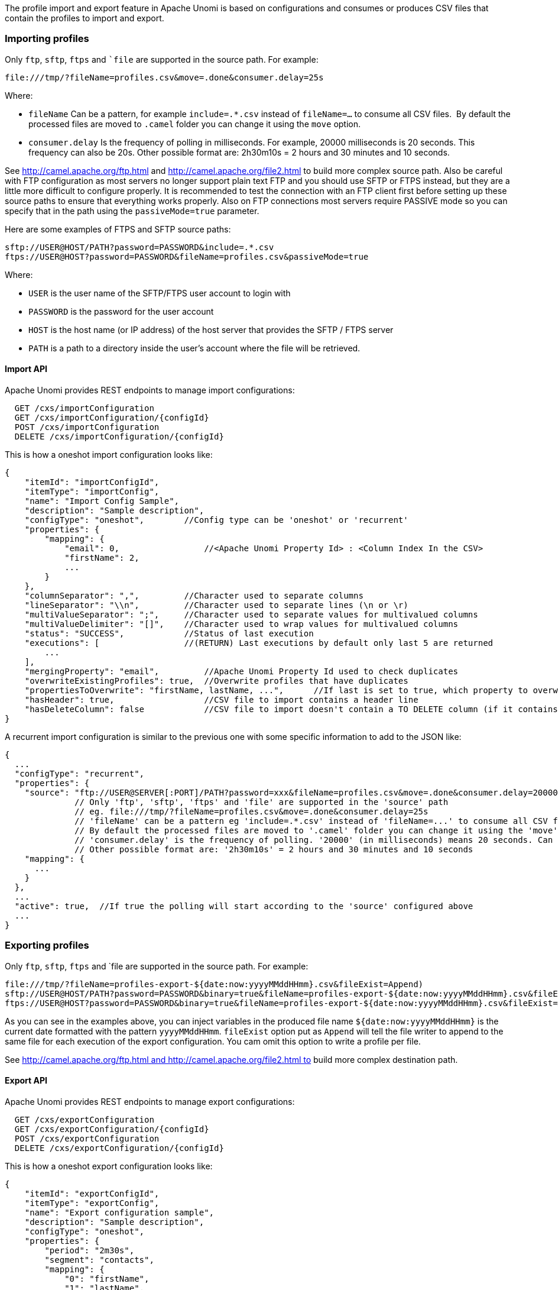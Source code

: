 //
// Licensed under the Apache License, Version 2.0 (the "License");
// you may not use this file except in compliance with the License.
// You may obtain a copy of the License at
//
//      http://www.apache.org/licenses/LICENSE-2.0
//
// Unless required by applicable law or agreed to in writing, software
// distributed under the License is distributed on an "AS IS" BASIS,
// WITHOUT WARRANTIES OR CONDITIONS OF ANY KIND, either express or implied.
// See the License for the specific language governing permissions and
// limitations under the License.
//
The profile import and export feature in Apache Unomi is based on configurations and consumes or produces CSV files that
contain the profiles to import and export.

=== Importing profiles

Only `ftp`, `sftp`, `ftps` and ``file` are supported in the source path. For example:

    file:///tmp/?fileName=profiles.csv&move=.done&consumer.delay=25s

Where:

- `fileName` Can be a pattern, for example `include=.*.csv` instead of `fileName=...` to consume all CSV files. 
By default the processed files are moved to `.camel` folder you can change it using the `move` option.
- `consumer.delay` Is the frequency of polling in milliseconds. For example, 20000 milliseconds is 20 seconds. This
frequency can also be 20s. Other possible format are: 2h30m10s = 2 hours and 30 minutes and 10 seconds.

See http://camel.apache.org/ftp.html and http://camel.apache.org/file2.html to build more complex source path. Also be
careful with FTP configuration as most servers no longer support plain text FTP and you should use SFTP or FTPS
instead, but they are a little more difficult to configure properly. It is recommended to test the connection with an
FTP client first before setting up these source paths to ensure that everything works properly. Also on FTP
connections most servers require PASSIVE mode so you can specify that in the path using the `passiveMode=true` parameter.

Here are some examples of FTPS and SFTP source paths:

    sftp://USER@HOST/PATH?password=PASSWORD&include=.*.csv
    ftps://USER@HOST?password=PASSWORD&fileName=profiles.csv&passiveMode=true

Where:

- `USER` is the user name of the SFTP/FTPS user account to login with
- `PASSWORD` is the password for the user account
- `HOST` is the host name (or IP address) of the host server that provides the SFTP / FTPS server
- `PATH` is a path to a directory inside the user's account where the file will be retrieved.

==== Import API

Apache Unomi provides REST endpoints to manage import configurations:

      GET /cxs/importConfiguration
      GET /cxs/importConfiguration/{configId}
      POST /cxs/importConfiguration
      DELETE /cxs/importConfiguration/{configId}

This is how a oneshot import configuration looks like:

    {
        "itemId": "importConfigId",
        "itemType": "importConfig",
        "name": "Import Config Sample",
        "description": "Sample description",
        "configType": "oneshot",        //Config type can be 'oneshot' or 'recurrent'
        "properties": {
            "mapping": {
                "email": 0,                 //<Apache Unomi Property Id> : <Column Index In the CSV>
                "firstName": 2,
                ...
            }
        },
        "columnSeparator": ",",         //Character used to separate columns
        "lineSeparator": "\\n",         //Character used to separate lines (\n or \r)
        "multiValueSeparator": ";",     //Character used to separate values for multivalued columns
        "multiValueDelimiter": "[]",    //Character used to wrap values for multivalued columns
        "status": "SUCCESS",            //Status of last execution
        "executions": [                 //(RETURN) Last executions by default only last 5 are returned
            ...
        ],
        "mergingProperty": "email",         //Apache Unomi Property Id used to check duplicates
        "overwriteExistingProfiles": true,  //Overwrite profiles that have duplicates
        "propertiesToOverwrite": "firstName, lastName, ...",      //If last is set to true, which property to overwrite, 'null' means overwrite all
        "hasHeader": true,                  //CSV file to import contains a header line
        "hasDeleteColumn": false            //CSV file to import doesn't contain a TO DELETE column (if it contains, will be the last column)
    }

A recurrent import configuration is similar to the previous one with some specific information to add to the JSON like:

  {
    ...
    "configType": "recurrent",
    "properties": {
      "source": "ftp://USER@SERVER[:PORT]/PATH?password=xxx&fileName=profiles.csv&move=.done&consumer.delay=20000",
                // Only 'ftp', 'sftp', 'ftps' and 'file' are supported in the 'source' path
                // eg. file:///tmp/?fileName=profiles.csv&move=.done&consumer.delay=25s
                // 'fileName' can be a pattern eg 'include=.*.csv' instead of 'fileName=...' to consume all CSV files
                // By default the processed files are moved to '.camel' folder you can change it using the 'move' option
                // 'consumer.delay' is the frequency of polling. '20000' (in milliseconds) means 20 seconds. Can be also '20s'
                // Other possible format are: '2h30m10s' = 2 hours and 30 minutes and 10 seconds
      "mapping": {
        ...
      }
    },
    ...
    "active": true,  //If true the polling will start according to the 'source' configured above
    ...
  }


=== Exporting profiles

Only `ftp`, `sftp`, `ftps` and `file are supported in the source path. For example:

    file:///tmp/?fileName=profiles-export-${date:now:yyyyMMddHHmm}.csv&fileExist=Append) 
    sftp://USER@HOST/PATH?password=PASSWORD&binary=true&fileName=profiles-export-${date:now:yyyyMMddHHmm}.csv&fileExist=Append
    ftps://USER@HOST?password=PASSWORD&binary=true&fileName=profiles-export-${date:now:yyyyMMddHHmm}.csv&fileExist=Append&passiveMode=true

As you can see in the examples above, you can inject variables in the produced file name `${date:now:yyyyMMddHHmm}` is
the current date formatted with the pattern `yyyyMMddHHmm`. `fileExist` option put as `Append` will tell the file writer
to append to the same file for each execution of the export configuration. You cam omit this option to write a profile
per file.

See http://camel.apache.org/ftp.html and http://camel.apache.org/file2.html to build more complex destination path.

==== Export API

Apache Unomi provides REST endpoints to manage export configurations:

      GET /cxs/exportConfiguration
      GET /cxs/exportConfiguration/{configId}
      POST /cxs/exportConfiguration
      DELETE /cxs/exportConfiguration/{configId}

This is how a oneshot export configuration looks like:

    {
        "itemId": "exportConfigId",
        "itemType": "exportConfig",
        "name": "Export configuration sample",
        "description": "Sample description",
        "configType": "oneshot",
        "properties": {
            "period": "2m30s",
            "segment": "contacts",
            "mapping": {
                "0": "firstName",
                "1": "lastName",
                ...
            }
        },
        "columnSeparator": ",",
        "lineSeparator": "\\n",
        "multiValueSeparator": ";",
        "multiValueDelimiter": "[]",
        "status": "RUNNING",
        "executions": [
            ...
        ]
    }

A recurrent export configuration is similar to the previous one with some specific information to add to the JSON like:

    {
        ...
        "configType": "recurrent",
        "properties": {
        "destination": "sftp://USER@SERVER:PORT/PATH?password=XXX&fileName=profiles-export-${date:now:yyyyMMddHHmm}.csv&fileExist=Append",
        "period": "2m30s",      //Same as 'consumer.delay' option in the import source path
        "segment": "contacts",  //Segment ID to use to collect profiles to export
        "mapping": {
            ...
            }
        },
        ...
        "active": true,           //If true the configuration will start polling upon save until the user deactivate it
        ...
    }

=== Configuration in details

First configuration you need to change would be the configuration type of your import / export feature (code name
router) in the `etc/unomi.custom.system.properties` file (creating it if necessary):

    #Configuration Type values {'nobroker', 'kafka'}
    org.apache.unomi.router.config.type=nobroker

By default the feature is configured (as above) to use no external broker,  which means to handle import/export data it
will use in memory queues (In the same JVM as Apache Unomi). If you are clustering Apache Unomi, most important thing
to know about this type of configuration is that each Apache Unomi will handle the import/export task by itself without
the help of other nodes (No Load-Distribution).

Changing this property to kafka means you have to provide the Apache Kafka configuration, and in the opposite of the
nobroker option import/export data will be handled using an external broker (Apache Kafka), this will lighten the burden
on the Apache Unomi machines.

You may use several Apache Kafka instance, 1 per N Apache Unomi nodes for better application scaling.

To enable using Apache Kafka you need to configure the feature as follows:

    #Configuration Type values {'nobroker', 'kafka'}
    org.apache.unomi.router.config.type=kafka

Uncomment and update Kafka settings to use Kafka as a broker

    #Kafka
    org.apache.unomi.router.kafka.host=localhost
    org.apache.unomi.router.kafka.port=9092
    org.apache.unomi.router.kafka.import.topic=import-deposit
    org.apache.unomi.router.kafka.export.topic=export-deposit
    org.apache.unomi.router.kafka.import.groupId=unomi-import-group
    org.apache.unomi.router.kafka.export.groupId=unomi-import-group
    org.apache.unomi.router.kafka.consumerCount=10
    org.apache.unomi.router.kafka.autoCommit=true

There is couple of properties you may want to change to fit your needs, one of them is the *import.oneshot.uploadDir which*
will tell Apache Unomi where to store temporarily the CSV files to import in Oneshot mode, it's a technical property
to allow the choice of the convenient disk space where to store the files to be imported. It defaults to the following path
under the Apache Unomi Karaf (It is recommended to change the path to a more convenient one).

    #Import One Shot upload directory
    org.apache.unomi.router.import.oneshot.uploadDir=${karaf.data}/tmp/unomi_oneshot_import_configs/

Next two properties are max sizes for executions history and error reports, for some reason you don't want Apache Unomi
to report all the executions history and error reports generated by the executions of an import/export configuration.
To change this you have to change the default values of these properties.

    #Import/Export executions history size
    org.apache.unomi.router.executionsHistory.size=5

    #errors report size
    org.apache.unomi.router.executions.error.report.size=200

Final one is about the allowed endpoints you can use when building the source or destionation path, as mentioned above
we can have a path of type `file`, `ftp`, `ftps`, `sftp`. You can make it less if you want to omit some endpoints (eg.
you don't want to permit the use of non secure FTP).

    #Allowed source endpoints
    org.apache.unomi.router.config.allowedEndpoints=file,ftp,sftp,ftps


